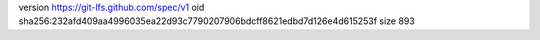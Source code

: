 version https://git-lfs.github.com/spec/v1
oid sha256:232afd409aa4996035ea22d93c7790207906bdcff8621edbd7d126e4d615253f
size 893
